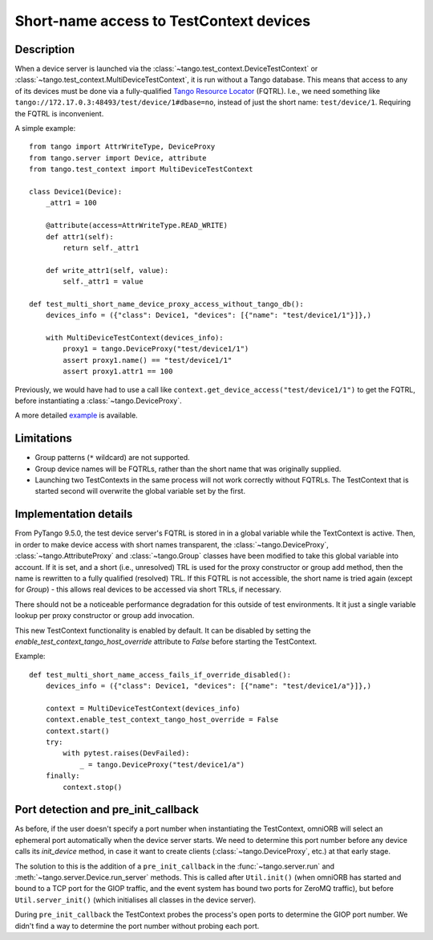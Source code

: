 .. _to9.5_short_name_test_access:

========================================
Short-name access to TestContext devices
========================================

Description
===========

When a device server is launched via the :class:`~tango.test_context.DeviceTestContext` or
:class:`~tango.test_context.MultiDeviceTestContext`, it is run without a Tango database.  This means that access to
any of its devices must be done via a fully-qualified
`Tango Resource Locator <https://tango-controls.readthedocs.io/projects/rfc/en/latest/16/TangoResourceLocator.html>`_
(FQTRL).  I.e., we need something like ``tango://172.17.0.3:48493/test/device/1#dbase=no``, instead of just the
short name: ``test/device/1``.  Requiring the FQTRL is inconvenient.

A simple example::

    from tango import AttrWriteType, DeviceProxy
    from tango.server import Device, attribute
    from tango.test_context import MultiDeviceTestContext

    class Device1(Device):
        _attr1 = 100

        @attribute(access=AttrWriteType.READ_WRITE)
        def attr1(self):
            return self._attr1

        def write_attr1(self, value):
            self._attr1 = value

    def test_multi_short_name_device_proxy_access_without_tango_db():
        devices_info = ({"class": Device1, "devices": [{"name": "test/device1/1"}]},)

        with MultiDeviceTestContext(devices_info):
            proxy1 = tango.DeviceProxy("test/device1/1")
            assert proxy1.name() == "test/device1/1"
            assert proxy1.attr1 == 100


Previously, we would have had to use a call like ``context.get_device_access("test/device1/1")`` to get the
FQTRL, before instantiating a :class:`~tango.DeviceProxy`.

A more detailed `example <https://gitlab.com/tango-controls/pytango/-/blob/develop/examples/multidevicetestcontext/test_integration.py>`_
is available.

Limitations
===========

- Group patterns (``*`` wildcard) are not supported.
- Group device names will be FQTRLs, rather than the short name that was originally supplied.
- Launching two TestContexts in the same process will not work correctly without FQTRLs. The TestContext that is
  started second will overwrite the global variable set by the first.

Implementation details
======================

From PyTango 9.5.0, the test device server's FQTRL is stored in in a global variable while the TextContext is active.
Then, in order to make device access with short names transparent, the :class:`~tango.DeviceProxy`,
:class:`~tango.AttributeProxy` and :class:`~tango.Group` classes have been modified to take this global variable
into account.  If it is set, and a short (i.e., unresolved) TRL is used for the proxy constructor or group add method,
then the name is rewritten to a fully qualified (resolved) TRL.  If this FQTRL is not accessible, the short name is
tried again (except for `Group`) - this allows real devices to be accessed via short TRLs, if necessary.

There should not be a noticeable performance degradation for this outside of test environments. It it just a single
variable lookup per proxy constructor or group add invocation.

This new TestContext functionality is enabled by default.  It can be disabled by setting the
`enable_test_context_tango_host_override` attribute to `False` before starting the TestContext.

Example::

    def test_multi_short_name_access_fails_if_override_disabled():
        devices_info = ({"class": Device1, "devices": [{"name": "test/device1/a"}]},)

        context = MultiDeviceTestContext(devices_info)
        context.enable_test_context_tango_host_override = False
        context.start()
        try:
            with pytest.raises(DevFailed):
                _ = tango.DeviceProxy("test/device1/a")
        finally:
            context.stop()

Port detection and pre_init_callback
====================================

As before, if the user doesn't specify a port number when instantiating the TestContext, omniORB will select
an ephemeral port automatically when the device server starts.  We need to determine this port number before
any device calls its `init_device` method, in case it want to create clients (:class:`~tango.DeviceProxy`, etc.)
at that early stage.

The solution to this is the addition of a ``pre_init_callback`` in the :func:`~tango.server.run` and
:meth:`~tango.server.Device.run_server` methods.  This is called after ``Util.init()`` (when omniORB has started
and bound to a TCP port for the GIOP traffic, and the event system has bound two ports for ZeroMQ traffic),
but before ``Util.server_init()`` (which initialises all classes in the device server).

During ``pre_init_callback`` the TestContext probes the process's open ports to determine the GIOP port number.
We didn't find a way to determine the port number without probing each port.
